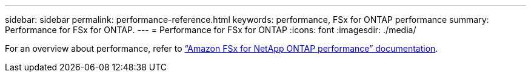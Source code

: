 ---
sidebar: sidebar
permalink: performance-reference.html
keywords: performance, FSx for ONTAP performance
summary: Performance for FSx for ONTAP. 
---
= Performance for FSx for ONTAP
:icons: font
:imagesdir: ./media/

[.lead]
For an overview about performance, refer to link:https://docs.aws.amazon.com/fsx/latest/ONTAPGuide/performance.html[“Amazon FSx for NetApp ONTAP performance” documentation^]. 